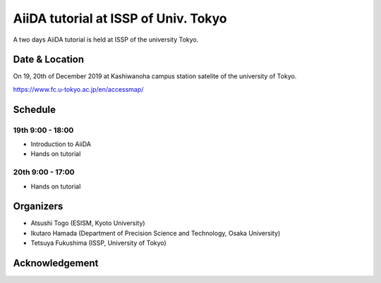 AiiDA tutorial at ISSP of Univ. Tokyo
=====================================

A two days AiiDA tutorial is held at ISSP of the university Tokyo.

Date & Location
----------------

On 19, 20th of December 2019 at Kashiwanoha campus station satelite of
the university of Tokyo.

https://www.fc.u-tokyo.ac.jp/en/accessmap/

Schedule
--------

19th 9:00 - 18:00
^^^^^^^^^^^^^^^^^

- Introduction to AiiDA
- Hands on tutorial


20th 9:00 - 17:00
^^^^^^^^^^^^^^^^^

- Hands on tutorial

Organizers
----------

- Atsushi Togo (ESISM, Kyoto University)
- Ikutaro Hamada (Department of Precision Science and Technology, Osaka University)
- Tetsuya Fukushima (ISSP, University of Tokyo)

Acknowledgement
---------------

.. image:: issplogo_en.jpg
